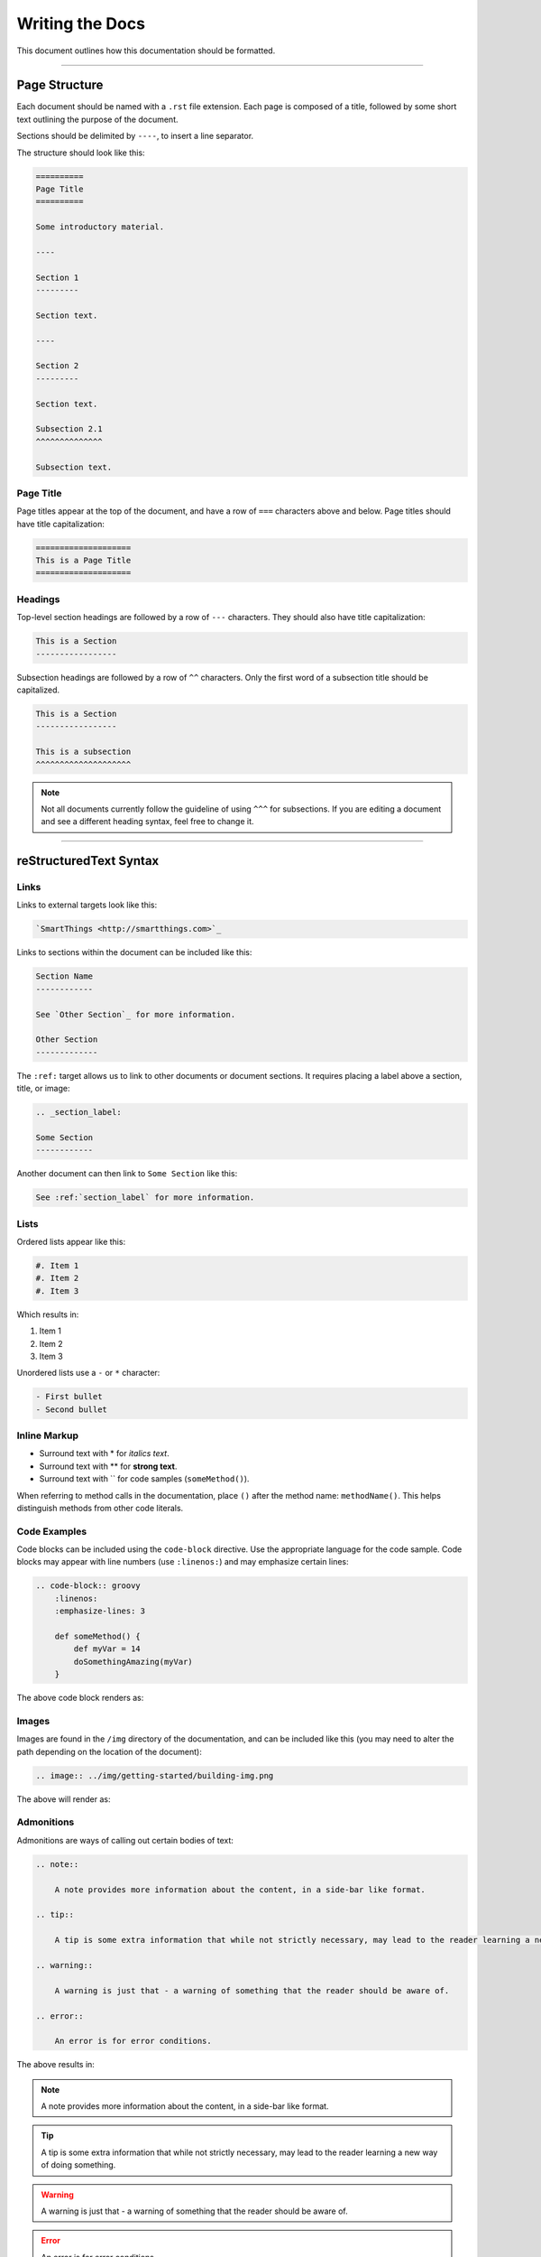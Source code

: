 ================
Writing the Docs
================

This document outlines how this documentation should be formatted.

----

Page Structure
--------------

Each document should be named with a ``.rst`` file extension.
Each page is composed of a title, followed by some short text outlining the purpose of the document.

Sections should be delimited by ``----``, to insert a line separator.

The structure should look like this:

.. code-block:: rst

    ==========
    Page Title
    ==========

    Some introductory material.

    ----

    Section 1
    ---------

    Section text.

    ----

    Section 2
    ---------

    Section text.

    Subsection 2.1
    ^^^^^^^^^^^^^^

    Subsection text.

Page Title
^^^^^^^^^^

Page titles appear at the top of the document, and have a row of ``===`` characters above and below.
Page titles should have title capitalization:

.. code-block:: rst

    ====================
    This is a Page Title
    ====================

Headings
^^^^^^^^

Top-level section headings are followed by a row of ``---`` characters.
They should also have title capitalization:

.. code-block:: rst

    This is a Section
    -----------------

Subsection headings are followed by a row of ``^^`` characters.
Only the first word of a subsection title should be capitalized.

.. code-block:: rst

    This is a Section
    -----------------

    This is a subsection
    ^^^^^^^^^^^^^^^^^^^^

.. note::

    Not all documents currently follow the guideline of using ``^^^`` for subsections.
    If you are editing a document and see a different heading syntax, feel free to change it.

----

reStructuredText Syntax
-----------------------

Links
^^^^^

Links to external targets look like this:

.. code-block:: rst

    `SmartThings <http://smartthings.com>`_

Links to sections within the document can be included like this:

.. code-block:: rst

    Section Name
    ------------

    See `Other Section`_ for more information.

    Other Section
    -------------

The ``:ref:`` target allows us to link to other documents or document sections.
It requires placing a label above a section, title, or image:

.. code-block:: rst

    .. _section_label:

    Some Section
    ------------

Another document can then link to ``Some Section`` like this:

.. code-block:: rst

    See :ref:`section_label` for more information.

Lists
^^^^^

Ordered lists appear like this:

.. code-block:: rst

    #. Item 1
    #. Item 2
    #. Item 3

Which results in:

#. Item 1
#. Item 2
#. Item 3

Unordered lists use a ``-`` or ``*`` character:

.. code-block:: rst

    - First bullet
    - Second bullet

Inline Markup
^^^^^^^^^^^^^

- Surround text with \* for *italics text*.
- Surround text with \** for **strong text**.
- Surround text with \`` for code samples (``someMethod()``).

When referring to method calls in the documentation, place ``()`` after the method name: ``methodName()``.
This helps distinguish methods from other code literals.

Code Examples
^^^^^^^^^^^^^

Code blocks can be included using the ``code-block`` directive.
Use the appropriate language for the code sample.
Code blocks may appear with line numbers (use ``:linenos:``) and may emphasize certain lines:

.. code-block:: rst

    .. code-block:: groovy
        :linenos:
        :emphasize-lines: 3

        def someMethod() {
            def myVar = 14
            doSomethingAmazing(myVar)
        }

The above code block renders as:

.. code-block:: groovy
    :linenos:
    :emphasize-lines: 3

    def someMethod() {
        def myVar = 14
        doSomethingAmazing(myVar)
    }

Images
^^^^^^

Images are found in the ``/img`` directory of the documentation, and can be included like this (you may need to alter the path depending on the location of the document):

.. code-block:: rst

    .. image:: ../img/getting-started/building-img.png

The above will render as:

.. image:: ../img/getting-started/building-img.png

Admonitions
^^^^^^^^^^^

Admonitions are ways of calling out certain bodies of text:

.. code-block:: rst

    .. note::

        A note provides more information about the content, in a side-bar like format.

    .. tip::

        A tip is some extra information that while not strictly necessary, may lead to the reader learning a new way of doing something.

    .. warning::

        A warning is just that - a warning of something that the reader should be aware of.

    .. error::

        An error is for error conditions.

The above results in:

.. note::

    A note provides more information about the content, in a side-bar like format.

.. tip::

    A tip is some extra information that while not strictly necessary, may lead to the reader learning a new way of doing something.

.. warning::

    A warning is just that - a warning of something that the reader should be aware of.

.. error::

    An error is for error conditions.


Tables
^^^^^^

Simple tables in RST look like this:

.. code-block:: rst

    ========= =========
    Heading 1 Heading 2
    ========= =========
    1.1       1.2
    2.1       2.2
    ========= =========

The above renders as:

========= =========
Heading 1 Heading 2
========= =========
1.1       1.2
2.1       2.2
========= =========

Grid tables can be written like this:

.. code-block:: rst

    +------------+------------+-----------+
    | Header 1   | Header 2   | Header 3  |
    +============+============+===========+
    | body row 1 | column 2   | column 3  |
    +------------+------------+-----------+
    | body row 2 | Cells may span columns.|
    +------------+------------+-----------+
    | body row 3 | Cells may  | - Cells   |
    +------------+ span rows. | - contain |
    | body row 4 |            | - blocks. |
    +------------+------------+-----------+

Which results in:

+------------+------------+-----------+
| Header 1   | Header 2   | Header 3  |
+============+============+===========+
| body row 1 | column 2   | column 3  |
+------------+------------+-----------+
| body row 2 | Cells may span columns.|
+------------+------------+-----------+
| body row 3 | Cells may  | - Cells   |
+------------+ span rows. | - contain |
| body row 4 |            | - blocks. |
+------------+------------+-----------+

----

Writing Style and Miscellaneous Tips
------------------------------------

- Spell check before committing.
- Show, don't tell - include example code.
- Place each sentence on a new line to help with review and readability.
- Not all documents currently follow these guidelines. See the `Contributing <https://github.com/SmartThingsCommunity/Documentation/blob/master/README.md>`_ guide to learn how you can contribute, and help address that. :)

----

Further Reading
---------------

- `Sphinx documentation <http://sphinx-doc.org/contents.html>`_
- `reStructuredText Reference <http://docutils.sourceforge.net/docs/user/rst/quickref.html>`_
